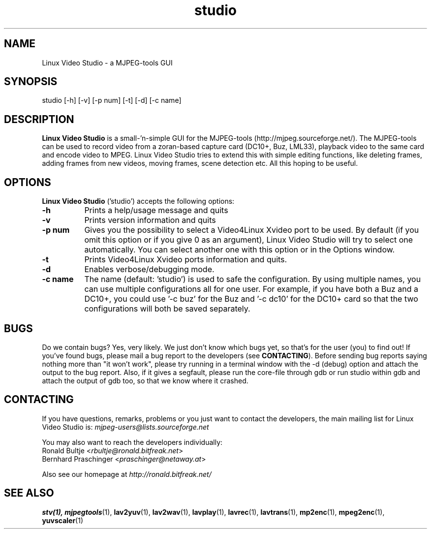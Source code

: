 .TH "studio" "1" "V 0.1.5-dev" "Ronald Bultje" "description"
.SH NAME
Linux Video Studio - a MJPEG-tools GUI
.SH SYNOPSIS
studio [\-h] [\-v] [\-p num] [\-t] [\-d] [\-c name]
.SH DESCRIPTION
\fBLinux Video Studio\fP is a small\-'n-simple GUI for the MJPEG\-tools
(http://mjpeg.sourceforge.net/). The MJPEG\-tools can be used to record
video from a zoran\-based capture card (DC10+, Buz, LML33), playback
video to the same card and encode video to MPEG.
Linux Video Studio tries to extend this with simple editing functions,
like deleting frames, adding frames from new videos, moving frames,
scene detection etc. All this hoping to be useful.

.SH OPTIONS
\fBLinux Video Studio\fP ('studio') accepts the following options:
.TP 8
.B  \-h
Prints a help/usage message and quits
.TP 8
.B \-v
Prints version information and quits
.TP 8
.B \-p num
Gives you the possibility to select a Video4Linux Xvideo port to be used.
By default (if you omit this option or if you give 0 as an argument),
Linux Video Studio will try to select one automatically. You can select
another one with this option or in the Options window.
.TP 8
.B \-t
Prints Video4Linux Xvideo ports information and quits.
.TP 8
.B \-d
Enables verbose/debugging mode.
.TP 8
.B \-c name
The name (default: 'studio') is used to safe the configuration. By using
multiple names, you can use multiple configurations all for one user. For
example, if you have both a Buz and a DC10+, you could use '\-c buz' for
the Buz and '\-c dc10' for the DC10+ card so that the two configurations
will both be saved separately.

.SH BUGS
Do we contain bugs? Yes, very likely. We just don't know which bugs
yet, so that's for the user (you) to find out! If you've found bugs,
please mail a bug report to the developers (see \fBCONTACTING\fP).
Before sending bug reports saying nothing more than "it won't work",
please try running in a terminal window with the -d (debug) option
and attach the output to the bug report. Also, if it gives a segfault, 
please run the core-file through gdb or run studio within gdb and attach 
the output of gdb too, so that we know where it crashed.

.SH CONTACTING
If you have questions, remarks, problems or you just want to contact
the developers, the main mailing list for Linux Video Studio is:
\fImjpeg\-users@lists.sourceforge.net\fP

You may also want to reach the developers individually:
  Ronald Bultje        <\fIrbultje@ronald.bitfreak.net\fP>
  Bernhard Praschinger <\fIpraschinger@netaway.at\fP>

Also see our homepage at \fIhttp://ronald.bitfreak.net/\fP

.SH SEE ALSO
.BR stv(1),
.BR mjpegtools (1),
.BR lav2yuv (1),
.BR lav2wav (1),
.BR lavplay (1),
.BR lavrec (1),
.BR lavtrans (1),
.BR mp2enc (1),
.BR mpeg2enc (1),
.BR yuvscaler (1)